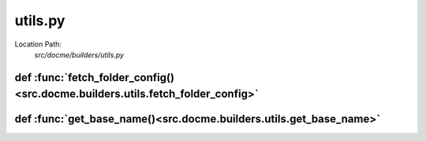 ========
utils.py
========

Location Path: 
    *src/docme/builders/utils.py*

def :func:`fetch_folder_config()<src.docme.builders.utils.fetch_folder_config>`
-------------------------------------------------------------------------------
.. py:function:: src.docme.builders.utils.fetch_folder_config(path)

        Fetch config file of folder.
        
        :param path: path to the wanted folder of the config.
        :type path: str
        
        :returns: dict. the loaded config file.
        



def :func:`get_base_name()<src.docme.builders.utils.get_base_name>`
-------------------------------------------------------------------
.. py:function:: src.docme.builders.utils.get_base_name(path)

        Get the path's basename.
        
        :param path: the path to extract the basename from.
        :type path: str
        
        :returns: str. the basename of the given path.
        



